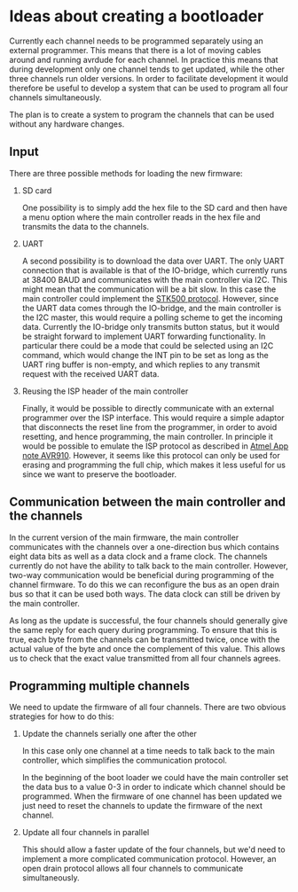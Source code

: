 * Ideas about creating a bootloader

Currently each channel needs to be programmed separately using an
external programmer. This means that there is a lot of moving cables
around and running avrdude for each channel. In practice this means
that during development only one channel tends to get updated, while
the other three channels run older versions. In order to facilitate
development it would therefore be useful to develop a system that can
be used to program all four channels simultaneously.

The plan is to create a system to program the channels that can be
used without any hardware changes.

** Input

   There are three possible methods for loading the new firmware:

   1. SD card 

      One possibility is to simply add the hex file to the SD card and
      then have a menu option where the main controller reads in the
      hex file and transmits the data to the channels.

   2. UART 

      A second possibility is to download the data over UART. The only
      UART connection that is available is that of the IO-bridge,
      which currently runs at 38400 BAUD and communicates with the
      main controller via I2C. This might mean that the communication
      will be a bit slow. In this case the main controller could
      implement the [[http://www.atmel.com/images/doc2525.pdf][STK500 protocol]]. However, since the UART data
      comes through the IO-bridge, and the main controller is the I2C
      master, this would require a polling scheme to get the incoming
      data. Currently the IO-bridge only transmits button status, but
      it would be straight forward to implement UART forwarding
      functionality. In particular there could be a mode that could be
      selected using an I2C command, which would change the INT pin to
      be set as long as the UART ring buffer is non-empty, and which
      replies to any transmit request with the received UART data.

   3. Reusing the ISP header of the main controller

      Finally, it would be possible to directly communicate with an
      external programmer over the ISP interface. This would require a
      simple adaptor that disconnects the reset line from the
      programmer, in order to avoid resetting, and hence programming,
      the main controller. In principle it would be possible to
      emulate the ISP protocol as described in [[http://www.atmel.com/Images/Atmel-0943-In-System-Programming_ApplicationNote_AVR910.pdf][Atmel App note
      AVR910]]. However, it seems like this protocol can only be used
      for erasing and programming the full chip, which makes it less
      useful for us since we want to preserve the bootloader.


** Communication between the main controller and the channels

   In the current version of the main firmware, the main controller
   communicates with the channels over a one-direction bus which
   contains eight data bits as well as a data clock and a frame
   clock. The channels currently do not have the ability to talk back
   to the main controller. However, two-way communication would be
   beneficial during programming of the channel firmware. To do this
   we can reconfigure the bus as an open drain bus so that it can be
   used both ways. The data clock can still be driven by the main
   controller.

   As long as the update is successful, the four channels should
   generally give the same reply for each query during programming. To
   ensure that this is true, each byte from the channels can be
   transmitted twice, once with the actual value of the byte and once
   the complement of this value. This allows us to check that the
   exact value transmitted from all four channels agrees.

** Programming multiple channels

   We need to update the firmware of all four channels. There are two
   obvious strategies for how to do this:

   1. Update the channels serially one after the other
      
      In this case only one channel at a time needs to talk back to
      the main controller, which simplifies the communication
      protocol.

      In the beginning of the boot loader we could have the main
      controller set the data bus to a value 0-3 in order to indicate
      which channel should be programmed. When the firmware of one
      channel has been updated we just need to reset the channels to
      update the firmware of the next channel.


   2. Update all four channels in parallel

      This should allow a faster update of the four channels, but we'd
      need to implement a more complicated communication
      protocol. However, an open drain protocol allows all four
      channels to communicate simultaneously.
